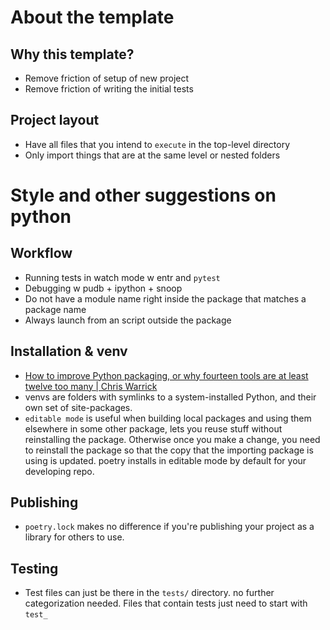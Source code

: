 * About the template
** Why this template?
- Remove friction of setup of new project
- Remove friction of writing the initial tests
** Project layout
- Have all files that you intend to ~execute~ in the top-level directory
- Only import things that are at the same level or nested folders

* Style and other suggestions on python
** Workflow
- Running tests in watch mode w entr and ~pytest~
- Debugging w pudb + ipython + snoop
- Do not have a module name right inside the package that matches a package name
- Always launch from an script outside the package
** Installation & venv
- [[https://chriswarrick.com/blog/2023/01/15/how-to-improve-python-packaging/][How to improve Python packaging, or why fourteen tools are at least twelve too many | Chris Warrick]]
- venvs are folders with symlinks to a system-installed Python, and their own set of site-packages.
- ~editable mode~ is useful when building local packages and using them elsewhere in some other package, lets you reuse stuff without reinstalling the package. Otherwise once you make a change, you need to reinstall the package so that the copy that the importing package is using is updated. poetry installs in editable mode by default for your developing repo.
** Publishing
- ~poetry.lock~ makes no difference if you're publishing your project as a library for others to use.
** Testing
- Test files can just be there in the ~tests/~ directory. no further categorization needed. Files that contain tests just need to start with ~test_~

